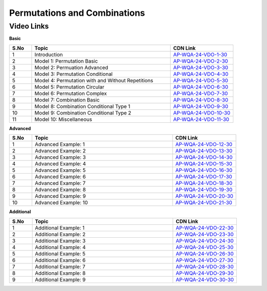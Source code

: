 ================
 Permutations and Combinations
================


---------------
 Video Links
---------------


**Basic**


.. csv-table:: 
   :header: "S.No","Topic","CDN Link"
   :widths: 10, 62, 28
   
   "1","Introduction","`AP-WQA-24-VDO-1-30 <https://cdn.talentsprint.com/talentsprint/aptitude/quant/english/permutations_and_combinations/int.mp4>`_"
   "2","Model 1: Permutation Basic","`AP-WQA-24-VDO-2-30 <https://cdn.talentsprint.com/talentsprint/aptitude/quant/english/permutations_and_combinations/m1.mp4>`_"
   "3","Model 2: Permuation Advanced","`AP-WQA-24-VDO-3-30 <https://cdn.talentsprint.com/talentsprint/aptitude/quant/english/permutations_and_combinations/m2.mp4>`_"
   "4","Model 3: Permutation Conditional","`AP-WQA-24-VDO-4-30 <https://cdn.talentsprint.com/talentsprint/aptitude/quant/english/permutations_and_combinations/m3.mp4>`_"
   "5","Model 4: Permutation with and Without Repetitions","`AP-WQA-24-VDO-5-30 <https://cdn.talentsprint.com/talentsprint/aptitude/quant/english/permutations_and_combinations/m4.mp4>`_"
   "6","Model 5: Permutation Circular","`AP-WQA-24-VDO-6-30 <https://cdn.talentsprint.com/talentsprint/aptitude/quant/english/permutations_and_combinations/m5.mp4>`_"
   "7","Model 6: Permutation Complex","`AP-WQA-24-VDO-7-30 <https://cdn.talentsprint.com/talentsprint/aptitude/quant/english/permutations_and_combinations/m6.mp4>`_"
   "8","Model 7: Combination Basic","`AP-WQA-24-VDO-8-30 <https://cdn.talentsprint.com/talentsprint/aptitude/quant/english/permutations_and_combinations/m7.mp4>`_"
   "9","Model 8: Combination Conditional Type 1","`AP-WQA-24-VDO-9-30 <https://cdn.talentsprint.com/talentsprint/aptitude/quant/english/permutations_and_combinations/m8.mp4>`_"
   "10","Model 9: Combination Conditional Type 2","`AP-WQA-24-VDO-10-30 <https://cdn.talentsprint.com/talentsprint/aptitude/quant/english/permutations_and_combinations/m9.mp4>`_"
   "11","Model 10: Miscellaneous","`AP-WQA-24-VDO-11-30 <https://cdn.talentsprint.com/talentsprint/aptitude/quant/english/permutations_and_combinations/m10.mp4>`_"
   
   


**Advanced**


.. csv-table:: 
   :header: "S.No","Topic","CDN Link"
   :widths: 10, 62, 28   
   
   
   "1","Advanced Example: 1","`AP-WQA-24-VDO-12-30 <https://cdn.talentsprint.com/talentsprint/aptitude/quant/english/permutations_and_combinations/q1.mp4>`_"
   "2","Advanced Example: 2","`AP-WQA-24-VDO-13-30 <https://cdn.talentsprint.com/talentsprint/aptitude/quant/english/permutations_and_combinations/q2.mp4>`_"
   "3","Advanced Example: 3 ","`AP-WQA-24-VDO-14-30 <https://cdn.talentsprint.com/talentsprint/aptitude/quant/english/permutations_and_combinations/q3.mp4>`_"
   "4","Advanced Example: 4 ","`AP-WQA-24-VDO-15-30 <https://cdn.talentsprint.com/talentsprint/aptitude/quant/english/permutations_and_combinations/q4.mp4>`_"
   "5","Advanced Example: 5 ","`AP-WQA-24-VDO-16-30 <https://cdn.talentsprint.com/talentsprint/aptitude/quant/english/permutations_and_combinations/q5.mp4>`_"
   "6","Advanced Example: 6 ","`AP-WQA-24-VDO-17-30 <https://cdn.talentsprint.com/talentsprint/aptitude/quant/english/permutations_and_combinations/q6.mp4>`_"
   "7","Advanced Example: 7 ","`AP-WQA-24-VDO-18-30 <https://cdn.talentsprint.com/talentsprint/aptitude/quant/english/permutations_and_combinations/q7.mp4>`_"
   "8","Advanced Example: 8 ","`AP-WQA-24-VDO-19-30 <https://cdn.talentsprint.com/talentsprint/aptitude/quant/english/permutations_and_combinations/q8.mp4>`_"
   "9","Advanced Example: 9 ","`AP-WQA-24-VDO-20-30 <https://cdn.talentsprint.com/talentsprint/aptitude/quant/english/permutations_and_combinations/q9.mp4>`_"
   "10","Advanced Example: 10 ","`AP-WQA-24-VDO-21-30 <https://cdn.talentsprint.com/talentsprint/aptitude/quant/english/permutations_and_combinations/q10.mp4>`_"
   

**Additional**


.. csv-table:: 
   :header: "S.No","Topic","CDN Link"
   :widths: 10, 62, 28
   
   "1","Additional Example: 1","`AP-WQA-24-VDO-22-30 <https://cdn.talentsprint.com/talentsprint/aptitude/quant/english/additional_questions/permutations_and_combinations/permutations_and_combinations_1.mp4>`_"
   "2","Additional Example: 2","`AP-WQA-24-VDO-23-30 <https://cdn.talentsprint.com/talentsprint/aptitude/quant/english/additional_questions/permutations_and_combinations/permutations_and_combinations_2.mp4>`_"
   "3","Additional Example: 3","`AP-WQA-24-VDO-24-30 <https://cdn.talentsprint.com/talentsprint/aptitude/quant/english/additional_questions/permutations_and_combinations/permutations_and_combinations_3.mp4>`_"
   "4","Additional Example: 4 ","`AP-WQA-24-VDO-25-30 <https://cdn.talentsprint.com/talentsprint/aptitude/quant/english/additional_questions/permutations_and_combinations/permutations_and_combinations_14.mp4>`_"
   "5","Additional Example: 5 ","`AP-WQA-24-VDO-26-30 <https://cdn.talentsprint.com/talentsprint/aptitude/quant/english/additional_questions/permutations_and_combinations/permutations_and_combinations_5.mp4>`_"
   "6","Additional Example: 6 ","`AP-WQA-24-VDO-27-30 <https://cdn.talentsprint.com/talentsprint/aptitude/quant/english/additional_questions/permutations_and_combinations/permutations_and_combinations_6.mp4>`_"
   "7","Additional Example: 7 ","`AP-WQA-24-VDO-28-30 <https://cdn.talentsprint.com/talentsprint/aptitude/quant/english/additional_questions/permutations_and_combinations/permutations_and_combinations_7.mp4>`_"
   "8","Additional Example: 8 ","`AP-WQA-24-VDO-29-30 <https://cdn.talentsprint.com/talentsprint/aptitude/quant/english/additional_questions/permutations_and_combinations/permutations_and_combinations_8.mp4>`_"
   "9","Additional Example: 9 ","`AP-WQA-24-VDO-30-30 <https://cdn.talentsprint.com/talentsprint/aptitude/quant/english/additional_questions/permutations_and_combinations/permutations_and_combinations_9.mp4>`_"